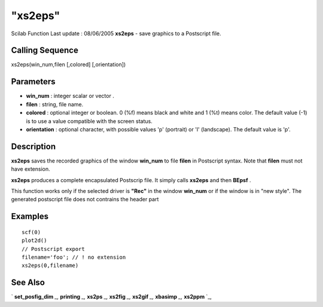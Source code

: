 ====
"xs2eps"
====

Scilab Function Last update : 08/06/2005
**xs2eps** - save graphics to a Postscript file.



Calling Sequence
~~~~~~~~~~~~~~~~

xs2eps(win_num,filen [,colored] [,orientation])




Parameters
~~~~~~~~~~


+ **win_num** : integer scalar or vector .
+ **filen** : string, file name.
+ **colored** : optional integer or boolean. 0 (%f) means black and
  white and 1 (%t) means color. The default value (-1) is to use a value
  compatible with the screen status.
+ **orientation** : optional character, with possible values 'p'
  (portrait) or 'l' (landscape). The default value is 'p'.




Description
~~~~~~~~~~~

**xs2eps** saves the recorded graphics of the window **win_num** to
file **filen** in Postscript syntax. Note that **filen** must not have
extension.

**xs2eps** produces a complete encapsulated Postscrip file. It simply
calls **xs2eps** and then **BEpsf** .

This function works only if the selected driver is **"Rec"** in the
window **win_num** or if the window is in "new style". The generated
postscript file does not contrains the header part



Examples
~~~~~~~~


::

     
        scf(0)
        plot2d()
        // Postscript export
        filename='foo'; // ! no extension
        xs2eps(0,filename)
      




See Also
~~~~~~~~

` **set_posfig_dim** `_,` **printing** `_,` **xs2ps** `_,` **xs2fig**
`_,` **xs2gif** `_,` **xbasimp** `_,` **xs2ppm** `_,

.. _
      : ://./graphics/xs2fig.htm
.. _
      : ://./graphics/set_posfig_dim.htm
.. _
      : ://./graphics/xs2ppm.htm
.. _
      : ://./graphics/xs2gif.htm
.. _
      : ://./graphics/xbasimp.htm
.. _
      : ://./graphics/printing.htm
.. _
      : ://./graphics/xs2ps.htm


